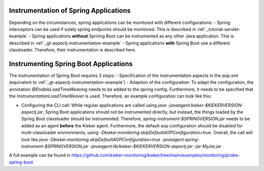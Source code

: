 .. _instrumenting-software-java-spring:

Instrumentation of Spring Applications
======================================

Depending on the circumstances, spring applications can be monitored with different configurations:
- Spring interceptors can be used if solely spring endpoints should be monitored. This is described in :ref:`_tutorial-servlet-example`
- Spring applications **without** Sprinng Boot can be instrumented as any other Java application. This is described in :ref:`_gt-aspectj-instrumentation-example`
- Spring applications **with** Spring Boot use a different classloader. Therefore, their instrumentation is described here.

Instrumenting Spring Boot Applications
======================================

The instrumentation of Spring Boot requires 3 steps:
- Specification of the instrumentation aspects in the `aop.xml` (equivalent to :ref:`_gt-aspectj-instrumentation-example`)
- Adaption of the configuration: To adapt the configuration, the annotation `@EnableLoadTimeWeaving` needs to be added to the spring config. Furthermore, it needs to be specified that the `InstrumentationLoadTimeWeaver` is used. Therefore, an example configuration can look like this:

.. code-block:: java
   :linenos:

   @Configuration
   @EnableLoadTimeWeaving
   public class AppConfig implements LoadTimeWeavingConfigurer {
   
       @Override
       public LoadTimeWeaver getLoadTimeWeaver() {
       	return new InstrumentationLoadTimeWeaver();
       }
   }

-  Configuring the CLI call: While regular applications are called using `java -javaagent:kieker-$KIEKERVERSION-aspectj.jar`, Spring Boot applications should not be instrumented directly, but instead, the things loaded by the Spring Boot classloader should be instrumented. Therefore, `spring-instrument-$SPRINGVERSION.jar` needs to be added as an agent **before** the Kieker agent. Furthermore, the default aop configuration should be disabled for multi-classloader environments, using `-Dkieker.monitoring.skipDefaultAOPConfiguration=true`. Overall, the call will look like `java -Dkieker.monitoring.skipDefaultAOPConfiguration=true -javaagent:spring-instrument-$SPRINGVERSION.jar -javaagent:lib/kieker-$KIEKERVERSION-aspectj.jar -jar MyJar.jar`

A full example can be found in https://github.com/kieker-monitoring/kieker/tree/main/examples/monitoring/probe-spring-boot
